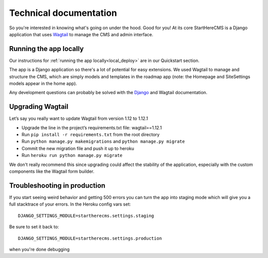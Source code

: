 Technical documentation
***********************

So you're interested in knowing what's going on under the hood. Good for you! At its core
StartHereCMS is a Django application that uses `Wagtail <https://www.wagtail.com>`_
to manage the CMS and admin interface.

-----------------------
Running the app locally
-----------------------

Our instructions for :ref:`running the app locally<local_deploy>` are in our Quickstart section.

The app is a Django application so there's a lot of potential for easy extensions.
We used Wagtail to manage and structure the CMS, which are simply
models and templates in the roadmap app (note: the Homepage and SiteSettings models
appear in the home app).

Any development questions can probably be solved with the `Django <https://www.djangoproject.com/>`_ and Wagtail documentation.

-----------------
Upgrading Wagtail
-----------------

Let’s say you really want to update Wagtail from version 1.12 to 1.12.1

* Upgrade the line in the project’s requirements.txt file: wagtail==1.12.1
* Run ``pip install -r requirements.txt`` from the root directory
* Run ``python manage.py makemigrations`` and ``python manage.py migrate``
* Commit the new migration file and push it up to heroku
* Run ``heroku run python manage.py migrate``

We don't really recommend this since upgrading could affect the stability of the application, especially
with the custom components like the Wagtail form builder.

-----------------------------
Troubleshooting in production
-----------------------------

If you start seeing weird behavior and getting 500 errors you can turn the app into staging mode which will give you a
full stacktrace of your errors. In the Heroku config vars set::

    DJANGO_SETTINGS_MODULE=startherecms.settings.staging

Be sure to set it back to::

    DJANGO_SETTINGS_MODULE=startherecms.settings.production

when you're done debugging